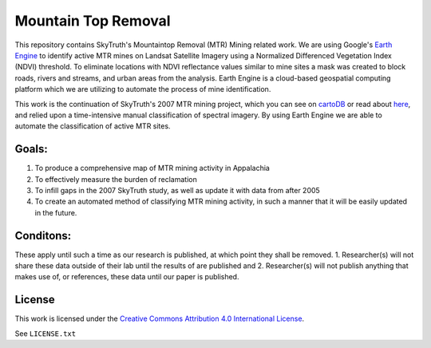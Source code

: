 ====================
Mountain Top Removal
====================

This repository contains SkyTruth's Mountaintop Removal (MTR) Mining related work. We are using Google's `Earth Engine <https://earthengine.google.com/>`_ to identify active MTR mines on Landsat Satellite Imagery using a Normalized Differenced Vegetation Index (NDVI) threshold. To eliminate locations with NDVI reflectance values similar to mine sites a mask was created to block roads, rivers and streams, and urban areas from the analysis. Earth Engine is a cloud-based geospatial computing platform which we are utilizing to automate the process of mine identification.

This work is the continuation of SkyTruth's 2007 MTR mining project, which you can see on `cartoDB <https://skytruth-org.cartodb.com/viz/3c75f4b8-f5be-11e5-bfc2-0ef7f98ade21/public_map>`_ or read about `here <http://blog.skytruth.org/2009/12/measuring-mountaintop-removal-mining-in.html>`_, and relied upon a time-intensive manual classification of spectral imagery. By using Earth Engine we are able to automate the classification of active MTR sites.


Goals:
======
1. To produce a comprehensive map of MTR mining activity in Appalachia
2. To effectively measure the burden of reclamation
3. To infill gaps in the 2007 SkyTruth study, as well as update it with data from after 2005
4. To create an automated method of classifying MTR mining activity, in such a manner that it will be easily updated in the future.

Conditons:
==========
These apply until such a time as our research is published, at which point they shall be removed.
1. Researcher(s) will not share these data outside of their lab until the results of are published 
and
2. Researcher(s) will not publish anything that makes use of, or references, these data until our paper is published.

License
=======

This work is licensed under the `Creative Commons Attribution 4.0 International License <http://creativecommons.org/licenses/by/4.0/>`_.

See ``LICENSE.txt``
